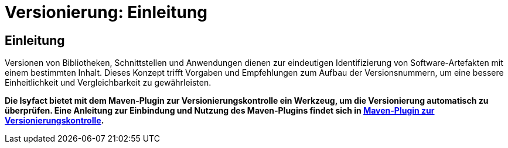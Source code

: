 = Versionierung: Einleitung

// tag::inhalt[]
[[Einleitung]]
== Einleitung

Versionen von Bibliotheken, Schnittstellen und Anwendungen dienen zur eindeutigen Identifizierung von Software-Artefakten mit einem bestimmten Inhalt.
Dieses Konzept trifft Vorgaben und Empfehlungen zum Aufbau der Versionsnummern, um eine bessere Einheitlichkeit und Vergleichbarkeit zu gewährleisten.

*Die Isyfact bietet mit dem Maven-Plugin zur Versionierungskontrolle ein Werkzeug, um die Versionierung automatisch zu überprüfen.
Eine Anleitung zur Einbindung und Nutzung des Maven-Plugins findet sich in xref:werkzeuge:versionierungskontrolle/master.adoc[Maven-Plugin zur Versionierungskontrolle].*
// end::inhalt[]
